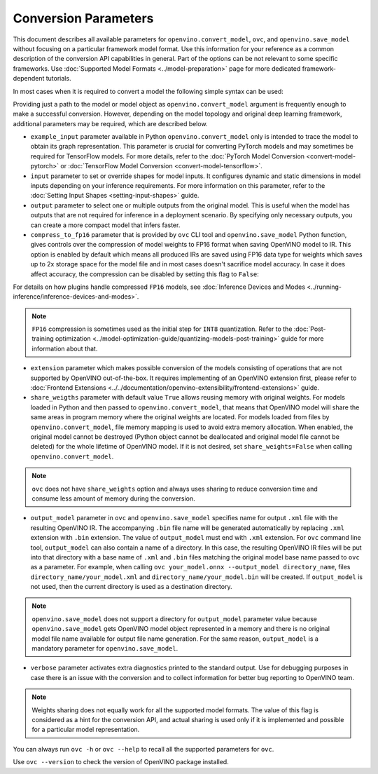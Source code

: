 .. {#openvino_docs_OV_Converter_UG_Conversion_Options}

Conversion Parameters
=====================


.. meta::
   :description: Model Conversion API provides several parameters to adjust model conversion.

This document describes all available parameters for ``openvino.convert_model``, ``ovc``, and ``openvino.save_model`` without focusing on a particular framework model format. Use this information for your reference as a common description of the conversion API capabilities in general. Part of the options can be not relevant to some specific frameworks. Use :doc:`Supported Model Formats <../model-preparation>` page for more dedicated framework-dependent tutorials.

In most cases when it is required to convert a model the following simple syntax can be used:

.. tab-set::

    .. tab-item:: Python
       :sync: py

       .. code-block:: py
          :force:

          import openvino as ov

          ov_model = ov.convert_model('path_to_your_model')
          # or, when model is a Python model object
          ov_model = ov.convert_model(model)

          # Optionally adjust model by embedding pre-post processing here...

          ov.save_model(ov_model, 'model.xml')

    .. tab-item:: CLI
       :sync: cli

       .. code-block:: sh

          ovc path_to_your_model

Providing just a path to the model or model object as ``openvino.convert_model`` argument is frequently enough to make a successful conversion. However, depending on the model topology and original deep learning framework, additional parameters may be required, which are described below.

- ``example_input`` parameter available in Python ``openvino.convert_model`` only is intended to trace the model to obtain its graph representation. This parameter is crucial for converting PyTorch models and may sometimes be required for TensorFlow models. For more details, refer to the :doc:`PyTorch Model Conversion <convert-model-pytorch>` or :doc:`TensorFlow Model Conversion <convert-model-tensorflow>`.

- ``input`` parameter to set or override shapes for model inputs. It configures dynamic and static dimensions in model inputs depending on your inference requirements. For more information on this parameter, refer to the :doc:`Setting Input Shapes <setting-input-shapes>` guide.

- ``output`` parameter to select one or multiple outputs from the original model. This is useful when the model has outputs that are not required for inference in a deployment scenario. By specifying only necessary outputs, you can create a more compact model that infers faster.

- ``compress_to_fp16`` parameter that is provided by ``ovc`` CLI tool and ``openvino.save_model`` Python function, gives controls over the compression of model weights to FP16 format when saving OpenVINO model to IR. This option is enabled by default which means all produced IRs are saved using FP16 data type for weights which saves up to 2x storage space for the model file and in most cases doesn't sacrifice model accuracy. In case it does affect accuracy, the compression can be disabled by setting this flag to ``False``:

.. tab-set::

    .. tab-item:: Python
       :sync: py

       .. code-block:: py
          :force:

          import openvino as ov

          ov_model = ov.convert_model(original_model)
          ov.save_model(ov_model, 'model.xml' compress_to_fp16=False)

    .. tab-item:: CLI
       :sync: cli

       .. code-block:: sh

          ovc path_to_your_model --compress_to_fp16=False

For details on how plugins handle compressed ``FP16`` models, see
:doc:`Inference Devices and Modes <../running-inference/inference-devices-and-modes>`.

.. note::

   ``FP16`` compression is sometimes used as the initial step for ``INT8`` quantization.
   Refer to the :doc:`Post-training optimization <../model-optimization-guide/quantizing-models-post-training>` guide for more
   information about that.

- ``extension`` parameter which makes possible conversion of the models consisting of operations that are not supported by OpenVINO out-of-the-box. It requires implementing of an OpenVINO extension first, please refer to :doc:`Frontend Extensions <../../documentation/openvino-extensibility/frontend-extensions>` guide.

- ``share_weigths`` parameter with default value ``True`` allows reusing memory with original weights. For models loaded in Python and then passed to ``openvino.convert_model``, that means that OpenVINO model will share the same areas in program memory where the original weights are located. For models loaded from files by ``openvino.convert_model``, file memory mapping is used to avoid extra memory allocation. When enabled, the original model cannot be destroyed (Python object cannot be deallocated and original model file cannot be deleted) for the whole lifetime of OpenVINO model. If it is not desired, set ``share_weights=False`` when calling ``openvino.convert_model``.

.. note:: ``ovc`` does not have ``share_weights`` option and always uses sharing to reduce conversion time and consume less amount of memory during the conversion.

- ``output_model`` parameter in ``ovc`` and ``openvino.save_model`` specifies name for output ``.xml`` file with the resulting OpenVINO IR. The accompanying ``.bin`` file name will be generated automatically by replacing ``.xml`` extension with ``.bin`` extension. The value of ``output_model`` must end with ``.xml`` extension. For ``ovc`` command line tool, ``output_model`` can also contain a name of a directory. In this case, the resulting OpenVINO IR files will be put into that directory with a base name of ``.xml`` and ``.bin`` files matching the original model base name passed to ``ovc`` as a parameter. For example, when calling ``ovc your_model.onnx --output_model directory_name``, files ``directory_name/your_model.xml`` and ``directory_name/your_model.bin`` will be created. If ``output_model`` is not used, then the current directory is used as a destination directory.

.. note:: ``openvino.save_model`` does not support a directory for ``output_model`` parameter value because ``openvino.save_model`` gets OpenVINO model object represented in a memory and there is no original model file name available for output file name generation. For the same reason, ``output_model`` is a mandatory parameter for ``openvino.save_model``.

- ``verbose`` parameter activates extra diagnostics printed to the standard output. Use for debugging purposes in case there is an issue with the conversion and to collect information for better bug reporting to OpenVINO team.

.. note:: Weights sharing does not equally work for all the supported model formats. The value of this flag is considered as a hint for the conversion API, and actual sharing is used only if it is implemented and possible for a particular model representation.

You can always run ``ovc -h`` or ``ovc --help`` to recall all the supported parameters for ``ovc``.

Use ``ovc --version`` to check the version of OpenVINO package installed.



